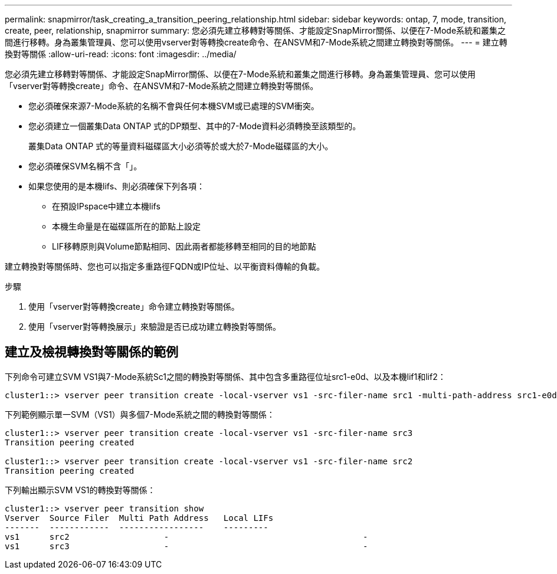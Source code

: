 ---
permalink: snapmirror/task_creating_a_transition_peering_relationship.html 
sidebar: sidebar 
keywords: ontap, 7, mode, transition, create, peer, relationship, snapmirror 
summary: 您必須先建立移轉對等關係、才能設定SnapMirror關係、以便在7-Mode系統和叢集之間進行移轉。身為叢集管理員、您可以使用vserver對等轉換create命令、在ANSVM和7-Mode系統之間建立轉換對等關係。 
---
= 建立轉換對等關係
:allow-uri-read: 
:icons: font
:imagesdir: ../media/


[role="lead"]
您必須先建立移轉對等關係、才能設定SnapMirror關係、以便在7-Mode系統和叢集之間進行移轉。身為叢集管理員、您可以使用「vserver對等轉換create」命令、在ANSVM和7-Mode系統之間建立轉換對等關係。

* 您必須確保來源7-Mode系統的名稱不會與任何本機SVM或已處理的SVM衝突。
* 您必須建立一個叢集Data ONTAP 式的DP類型、其中的7-Mode資料必須轉換至該類型的。
+
叢集Data ONTAP 式的等量資料磁碟區大小必須等於或大於7-Mode磁碟區的大小。

* 您必須確保SVM名稱不含「」。
* 如果您使用的是本機lifs、則必須確保下列各項：
+
** 在預設IPspace中建立本機lifs
** 本機生命量是在磁碟區所在的節點上設定
** LIF移轉原則與Volume節點相同、因此兩者都能移轉至相同的目的地節點




建立轉換對等關係時、您也可以指定多重路徑FQDN或IP位址、以平衡資料傳輸的負載。

.步驟
. 使用「vserver對等轉換create」命令建立轉換對等關係。
. 使用「vserver對等轉換展示」來驗證是否已成功建立轉換對等關係。




== 建立及檢視轉換對等關係的範例

下列命令可建立SVM VS1與7-Mode系統Sc1之間的轉換對等關係、其中包含多重路徑位址src1-e0d、以及本機lif1和lif2：

[listing]
----
cluster1::> vserver peer transition create -local-vserver vs1 -src-filer-name src1 -multi-path-address src1-e0d -local-lifs lif1,lif2
----
下列範例顯示單一SVM（VS1）與多個7-Mode系統之間的轉換對等關係：

[listing]
----
cluster1::> vserver peer transition create -local-vserver vs1 -src-filer-name src3
Transition peering created

cluster1::> vserver peer transition create -local-vserver vs1 -src-filer-name src2
Transition peering created
----
下列輸出顯示SVM VS1的轉換對等關係：

[listing]
----
cluster1::> vserver peer transition show
Vserver  Source Filer  Multi Path Address   Local LIFs
-------  ------------  -----------------    ---------
vs1      src2	         	-				    	-
vs1      src3	        	-				     	-
----